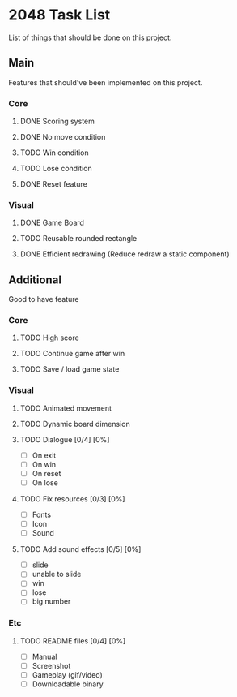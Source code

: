 * 2048 Task List
  List of things that should be done on this project.
** Main
   Features that should've been implemented on this project.
*** Core
**** DONE Scoring system
     CLOSED: [2019-05-22 Rab 23:43]
**** DONE No move condition
     CLOSED: [2019-05-23 Kam 00:23]
**** TODO Win condition
**** TODO Lose condition
**** DONE Reset feature
     CLOSED: [2019-05-26 Min 12:23]
*** Visual
**** DONE Game Board
     CLOSED: [2019-05-22 Rab 21:20]
**** TODO Reusable rounded rectangle
**** DONE Efficient redrawing (Reduce redraw a static component)
     CLOSED: [2019-05-23 Kam 00:25]
** Additional
   Good to have feature
*** Core
**** TODO High score
**** TODO Continue game after win
**** TODO Save / load game state
*** Visual 
**** TODO Animated movement
**** TODO Dynamic board dimension
**** TODO Dialogue [0/4] [0%]
     - [ ] On exit
     - [ ] On win
     - [ ] On reset
     - [ ] On lose
**** TODO Fix resources [0/3] [0%]
     - [ ] Fonts
     - [ ] Icon
     - [ ] Sound
**** TODO Add sound effects [0/5] [0%]
     - [ ] slide
     - [ ] unable to slide
     - [ ] win
     - [ ] lose
     - [ ] big number
*** Etc
**** TODO README files [0/4] [0%]
     - [ ] Manual
     - [ ] Screenshot
     - [ ] Gameplay (gif/video)
     - [ ] Downloadable binary

